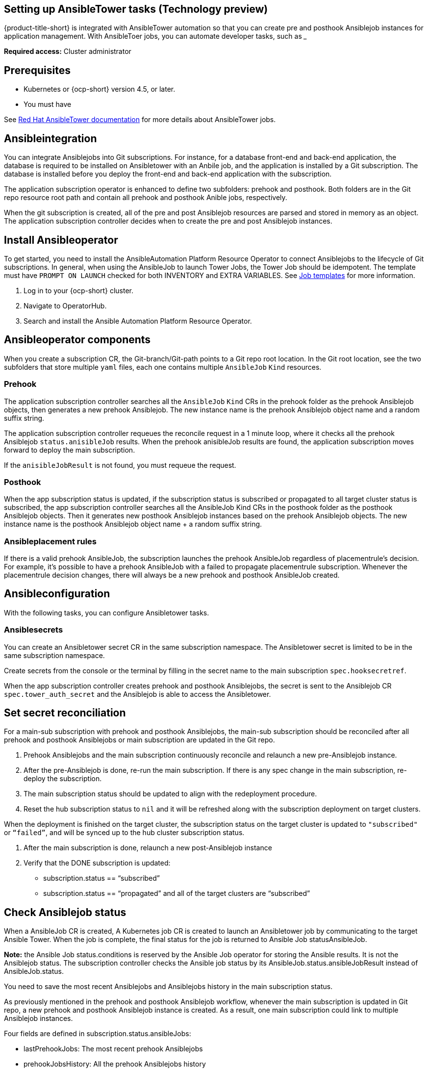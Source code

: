 [#setting-up-ansible]
== Setting up AnsibleTower tasks (Technology preview)

{product-title-short} is integrated with AnsibleTower automation so that you can create pre and posthook Ansiblejob instances for application management. With AnsibleToer jobs, you can automate developer tasks, such as _____

*Required access:* Cluster administrator

[#prerequisites-for-ansible-integration]
== Prerequisites 

* Kubernetes or {ocp-short} version 4.5, or later.
* You must have 

See link:https://docs.ansible.com/ansible-tower/[Red Hat AnsibleTower documentation] for more details about AnsibleTower jobs.

[#ansible-integration]
== Ansibleintegration

You can integrate Ansiblejobs into Git subscriptions. For instance, for a database front-end and back-end application, the database is required to be installed on Ansibletower with an Anbile job, and the application is installed by a Git subscription. The database is installed before you deploy the front-end and back-end application with the subscription.

The application subscription operator is enhanced to define two subfolders: prehook and posthook. Both folders are in the Git repo resource root path and contain all prehook and posthook Anible jobs, respectively.

When the git subscription is created, all of the pre and post Ansiblejob resources are parsed and stored in memory as an object. The application subscription controller decides when to create the pre and post Ansiblejob instances.

[#install-ansible-operator]
== Install Ansibleoperator

To get started, you need to install the AnsibleAutomation Platform Resource Operator to connect Ansiblejobs to the lifecycle of Git subscriptions. In general, when using the AnsibleJob to launch Tower Jobs, the Tower Job should be idempotent. The template must have `PROMPT ON LAUNCH` checked for both INVENTORY and EXTRA VARIABLES. See link:https://docs.ansible.com/ansible-tower/latest/html/userguide/job_templates.html[Job templates] for more information.

. Log in to your {ocp-short} cluster.
. Navigate to OperatorHub.
. Search and install the Ansible Automation Platform Resource Operator.

[#ansible-operator-components]
== Ansibleoperator components

When you create a subscription CR, the Git-branch/Git-path points to a Git repo root location. In the Git root location, see the two subfolders that store multiple `yaml` files, each one contains multiple `AnsibleJob` `Kind` resources.

[#prehook]
=== Prehook

The application subscription controller searches all the `AnsibleJob` `Kind` CRs in the prehook folder as the prehook Ansiblejob objects, then generates a new prehook Ansiblejob. The new instance name is the prehook Ansiblejob object name and a random suffix string.

The application subscription controller requeues the reconcile request in a 1 minute loop, where it checks all the prehook Ansiblejob `status.anisibleJob` results. When the prehook anisibleJob results are found, the application subscription moves forward to deploy the main subscription.

If the `anisibleJobResult` is not found, you must requeue the request.

[#posthook]
=== Posthook

When the app subscription status is updated, if the subscription status is subscribed or propagated to all target cluster status is subscribed, the app subscription controller searches all the AnsibleJob Kind CRs in the posthook folder as the posthook Ansiblejob objects. Then it generates new posthook Ansiblejob instances based on the prehook Ansiblejob objects. The new instance name is the posthook Ansiblejob object name + a random suffix string.

[#ansible-placement-rule]
=== Ansibleplacement rules

If there is a valid prehook AnsibleJob, the subscription launches the prehook AnsibleJob regardless of placementrule's decision. For example, it's possible to have a prehook AnsibleJob with a failed to propagate placementrule subscription. Whenever the placementrule decision changes, there will always be a new prehook and posthook AnsibleJob created.


[#ansible-configuration]
== Ansibleconfiguration

With the following tasks, you can configure Ansibletower tasks.

[#ansible-secrets]
=== Ansiblesecrets

You can create an Ansibletower secret CR in the same subscription namespace. The Ansibletower secret is limited to be in the same subscription namespace.

Create secrets from the console or the terminal by filling in the secret name to the main subscription `spec.hooksecretref`.

When the app subscription controller creates prehook and posthook Ansiblejobs, the secret is sent to the Ansiblejob CR `spec.tower_auth_secret` and the Ansiblejob is able to access the Ansibletower.

[#ansible-secret-reconciliation]
== Set secret reconciliation

For a main-sub subscription with prehook and posthook Ansiblejobs, the main-sub subscription should be reconciled after all prehook and posthook Ansiblejobs or main subscription are updated in the Git repo. 

. Prehook Ansiblejobs and the main subscription continuously reconcile and relaunch a new pre-Ansiblejob instance.

. After the pre-Ansiblejob is done, re-run the main subscription. If there is any spec change in the main subscription, re-deploy the subscription. 

. The main subscription status should be updated to align with the redeployment procedure. 

. Reset the hub subscription status to `nil` and it will be refreshed along with the subscription deployment on target clusters. 

When the deployment is finished on the target cluster, the subscription status on the target cluster is updated to `"subscribed"` or `“failed”`, and will be synced up to the hub cluster subscription status.

. After the main subscription is done, relaunch a new post-Ansiblejob instance

. Verify that the DONE subscription is updated:

- subscription.status == “subscribed”
- subscription.status == “propagated” and all of the target clusters are “subscribed”

[#check-ansible-job]
== Check Ansiblejob status

When a AnsibleJob CR is created, A Kubernetes job CR is created to launch an Ansibletower job by communicating to the target Ansible Tower. When the job is complete, the final status for the job is returned to Ansible Job statusAnsibleJob. 

*Note:* the Ansible Job status.conditions is reserved by the Ansible Job operator for storing the Ansible results. It is not the Ansiblejob status. The subscription controller checks the Ansible job status by its AnsibleJob.status.ansibleJobResult instead of AnsibleJob.status.

You need to save the most recent Ansiblejobs and Ansiblejobs history in the main subscription status.

As previously mentioned in the prehook and posthook Ansiblejob workflow, whenever the main subscription is updated in Git repo, a new prehook and posthook Ansiblejob instance is created. As a result, one main subscription could link to multiple Ansiblejob instances. 

Four fields are defined in subscription.status.ansibleJobs:

- lastPrehookJobs: The most recent prehook Ansiblejobs
- prehookJobsHistory: All the prehook Ansiblejobs history
- lastPosthookJobs: The most recent posthook Ansiblejobs
- posthookJobsHistory: All the posthook Ansiblejobs history

//Left: Review, revisions, what is next, what can the use do, why, add yaml
